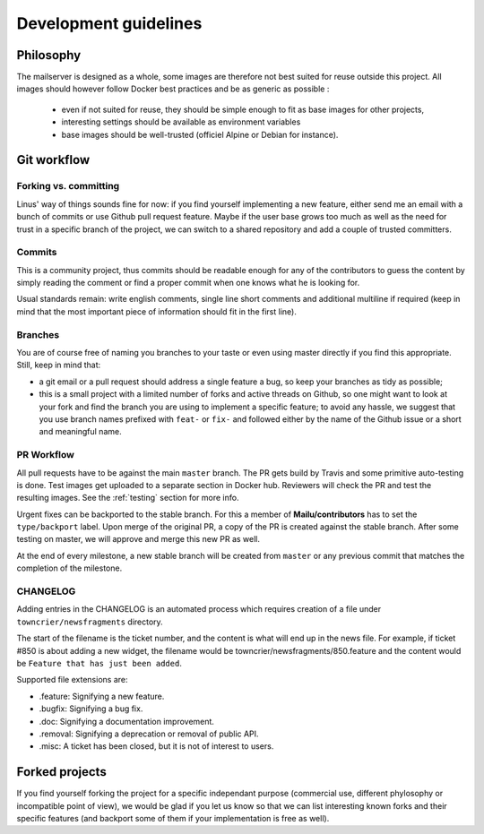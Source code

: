 Development guidelines
======================

Philosophy
----------

The mailserver is designed as a whole, some images are therefore not best
suited for reuse outside this project. All images should however follow
Docker best practices and be as generic as possible :

 - even if not suited for reuse, they should be simple enough to
   fit as base images for other projects,
 - interesting settings should be available as environment variables
 - base images should be well-trusted (officiel Alpine or Debian for instance).

.. _git_workflow:

Git workflow
------------

Forking vs. committing
``````````````````````

Linus' way of things sounds fine for now: if you find yourself implementing a
new feature, either send me an email with a bunch of commits or use Github
pull request feature. Maybe if the user base grows too much as well as the need
for trust in a specific branch of the project, we can switch to a shared
repository and add a couple of trusted committers.

Commits
```````

This is a community project, thus commits should be readable enough for any of
the contributors to guess the content by simply reading the comment or find a
proper commit when one knows what he is looking for.

Usual standards remain: write english comments, single line short comments and
additional multiline if required (keep in mind that the most important piece
of information should fit in the first line).

Branches
````````

You are of course free of naming you branches to your taste or even using
master directly if you find this appropriate. Still, keep in mind that:

- a git email or a pull request should address a single feature a bug,
  so keep your branches as tidy as possible;
- this is a small project with a limited number of forks and active threads
  on Github, so one might want to look at your fork and find the branch you
  are using to implement a specific feature; to avoid any hassle, we suggest
  that you use branch names prefixed with ``feat-`` or ``fix-`` and followed
  either by the name of the Github issue or a short and meaningful name.

PR Workflow
````````````

All pull requests have to be against the main ``master`` branch.
The PR gets build by Travis and some primitive auto-testing is done.
Test images get uploaded to a separate section in Docker hub.
Reviewers will check the PR and test the resulting images.
See the :ref:`testing` section for more info.

Urgent fixes can be backported to the stable branch.
For this a member of **Mailu/contributors** has to set the ``type/backport`` label.
Upon merge of the original PR, a copy of the PR is created against the stable branch.
After some testing on master, we will approve and merge this new PR as well.

At the end of every milestone, a new stable branch will be created from ``master``
or any previous commit that matches the completion of the milestone.

CHANGELOG
`````````

Adding entries in the CHANGELOG is an automated process which requires creation of a file under
``towncrier/newsfragments`` directory.

The start of the filename is the ticket number, and the content is what will end up in the news file.
For example, if ticket #850 is about adding a new widget, the filename would be towncrier/newsfragments/850.feature
and the content would be ``Feature that has just been added``.

Supported file extensions are:

- .feature: Signifying a new feature.
- .bugfix: Signifying a bug fix.
- .doc: Signifying a documentation improvement.
- .removal: Signifying a deprecation or removal of public API.
- .misc: A ticket has been closed, but it is not of interest to users.

Forked projects
---------------

If you find yourself forking the project for a specific independant purpose
(commercial use, different phylosophy or incompatible point of view), we would
be glad if you let us know so that we can list interesting known forks and
their specific features (and backport some of them if your implementation
is free as well).
